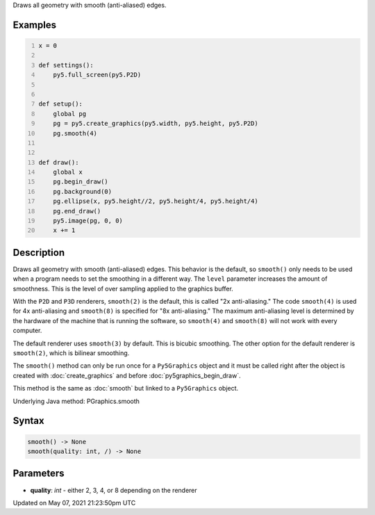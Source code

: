 .. title: Py5Graphics.smooth()
.. slug: py5graphics_smooth
.. date: 2021-05-07 21:23:50 UTC+00:00
.. tags:
.. category:
.. link:
.. description: py5 Py5Graphics.smooth() documentation
.. type: text

Draws all geometry with smooth (anti-aliased) edges.

Examples
========

.. raw:: html

    <div class="example-table">

.. raw:: html

    <div class="example-row"><div class="example-cell-image">

.. raw:: html

    </div><div class="example-cell-code">

.. code:: python
    :number-lines:

    x = 0

    def settings():
        py5.full_screen(py5.P2D)


    def setup():
        global pg
        pg = py5.create_graphics(py5.width, py5.height, py5.P2D)
        pg.smooth(4)


    def draw():
        global x
        pg.begin_draw()
        pg.background(0)
        pg.ellipse(x, py5.height//2, py5.height/4, py5.height/4)
        pg.end_draw()
        py5.image(pg, 0, 0)
        x += 1

.. raw:: html

    </div></div>

.. raw:: html

    </div>

Description
===========

Draws all geometry with smooth (anti-aliased) edges. This behavior is the default, so ``smooth()`` only needs to be used when a program needs to set the smoothing in a different way. The ``level`` parameter increases the amount of smoothness. This is the level of over sampling applied to the graphics buffer.

With the ``P2D`` and ``P3D`` renderers, ``smooth(2)`` is the default, this is called "2x anti-aliasing." The code ``smooth(4)`` is used for 4x anti-aliasing and ``smooth(8)`` is specified for "8x anti-aliasing." The maximum anti-aliasing level is determined by the hardware of the machine that is running the software, so ``smooth(4)`` and ``smooth(8)`` will not work with every computer.

The default renderer uses ``smooth(3)`` by default. This is bicubic smoothing. The other option for the default renderer is ``smooth(2)``, which is bilinear smoothing.

The ``smooth()`` method can only be run once for a ``Py5Graphics`` object and it must be called right after the object is created with :doc:`create_graphics` and before :doc:`py5graphics_begin_draw`.

This method is the same as :doc:`smooth` but linked to a ``Py5Graphics`` object.

Underlying Java method: PGraphics.smooth

Syntax
======

.. code:: python

    smooth() -> None
    smooth(quality: int, /) -> None

Parameters
==========

* **quality**: `int` - either 2, 3, 4, or 8 depending on the renderer


Updated on May 07, 2021 21:23:50pm UTC

